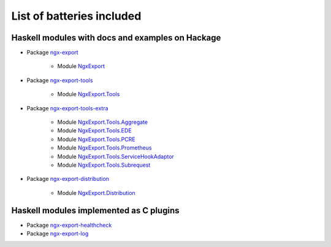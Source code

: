 List of batteries included
==========================

Haskell modules with docs and examples on Hackage
-------------------------------------------------

* Package `ngx-export <https://hackage.haskell.org/package/ngx-export>`__

    * Module `NgxExport <https://hackage.haskell.org/package/ngx-export/docs/NgxExport.html>`__

* Package `ngx-export-tools <https://hackage.haskell.org/package/ngx-export-tools>`__

    * Module `NgxExport.Tools <https://hackage.haskell.org/package/ngx-export-tools/docs/NgxExport-Tools.html>`__

* Package `ngx-export-tools-extra <https://hackage.haskell.org/package/ngx-export-tools-extra>`__

    * Module `NgxExport.Tools.Aggregate <https://hackage.haskell.org/package/ngx-export-tools-extra/docs/NgxExport-Tools-Aggregate.html>`__
    * Module `NgxExport.Tools.EDE <https://hackage.haskell.org/package/ngx-export-tools-extra/docs/NgxExport-Tools-EDE.html>`__
    * Module `NgxExport.Tools.PCRE <https://hackage.haskell.org/package/ngx-export-tools-extra/docs/NgxExport-Tools-PCRE.html>`__
    * Module `NgxExport.Tools.Prometheus <https://hackage.haskell.org/package/ngx-export-tools-extra/docs/NgxExport-Tools-Prometheus.html>`__
    * Module `NgxExport.Tools.ServiceHookAdaptor <https://hackage.haskell.org/package/ngx-export-tools-extra/docs/NgxExport-Tools-ServiceHookAdaptor.html>`__
    * Module `NgxExport.Tools.Subrequest <https://hackage.haskell.org/package/ngx-export-tools-extra/docs/NgxExport-Tools-Subrequest.html>`__

* Package `ngx-export-distribution <https://hackage.haskell.org/package/ngx-export-distribution>`__

    * Module `NgxExport.Distribution <https://hackage.haskell.org/package/ngx-export-distribution/docs/NgxExport-Distribution.html>`__

Haskell modules implemented as C plugins
----------------------------------------

* Package `ngx-export-healthcheck <https://github.com/lyokha/nginx-healthcheck-plugin>`__

* Package `ngx-export-log <https://github.com/lyokha/nginx-log-plugin>`__

